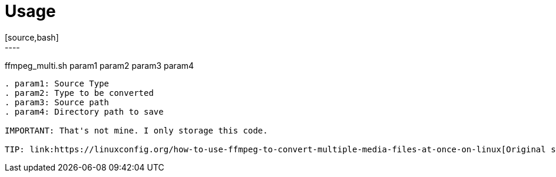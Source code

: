 = Usage
[source,bash]
----
ffmpeg_multi.sh param1 param2 param3 param4
----

. param1: Source Type
. param2: Type to be converted
. param3: Source path
. param4: Directory path to save 

IMPORTANT: That's not mine. I only storage this code.

TIP: link:https://linuxconfig.org/how-to-use-ffmpeg-to-convert-multiple-media-files-at-once-on-linux[Original source]
